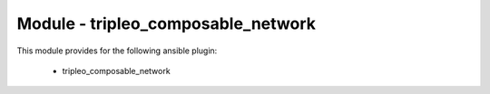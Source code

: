 ===================================
Module - tripleo_composable_network
===================================


This module provides for the following ansible plugin:

    * tripleo_composable_network


.. ansibleautoplugin::
   :module: tripleo_ansible/ansible_plugins/modules/tripleo_composable_network.py
   :documentation: true
   :examples: true
